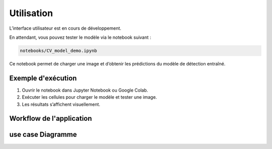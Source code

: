 Utilisation
===========

L’interface utilisateur est en cours de développement.

En attendant, vous pouvez tester le modèle via le notebook suivant :

.. code-block:: none

    notebooks/CV_model_demo.ipynb

Ce notebook permet de charger une image et d’obtenir les prédictions du modèle de détection entraîné.

Exemple d'exécution
-------------------

1. Ouvrir le notebook dans Jupyter Notebook ou Google Colab.
2. Exécuter les cellules pour charger le modèle et tester une image.
3. Les résultats s’affichent visuellement.

Workflow de l'application
-----------------------------
.. image:: _static/workflow_diagram.png
   :alt: Diagramme de workflow SmartWebScraper
   :align: center
   :width: 80%

use case Diagramme
-----------------------------
.. image:: _static/sequence_diagram.png
   :alt: Diagramme de cas d'utilisation SmartWebScraper
   :align: center
   :width: 80%